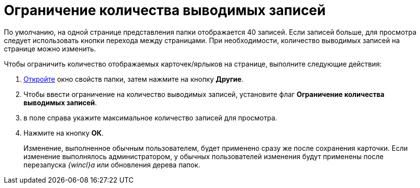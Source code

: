 = Ограничение количества выводимых записей

По умолчанию, на одной странице представления папки отображается 40 записей. Если записей больше, для просмотра следует использовать кнопки перехода между страницами. При необходимости, количество выводимых записей на странице можно изменить.

Чтобы ограничить количество отображаемых карточек/ярлыков на странице, выполните следующие действия:

. [.ph .cmd]#xref:Folder_properties.adoc[Откройте] окно свойств папки, затем нажмите на кнопку [.keyword]*Другие*.#
. [.ph .cmd]#Чтобы ввести ограничение на количество выводимых записей, установите флаг *Ограничение количества выводимых записей*.#
. [.ph .cmd]#в поле справа укажите максимальное количество записей для просмотра.#
. [.ph .cmd]#Нажмите на кнопку [.ph .uicontrol]*ОК*.#
+
[.ph]#Изменение, выполненное обычным пользователем, будет применено сразу же после сохранения карточки. Если изменение выполнялось администратором, у обычных пользователей изменения будут применены после перезапуска _{wincl}а_ или обновления дерева папок.#
